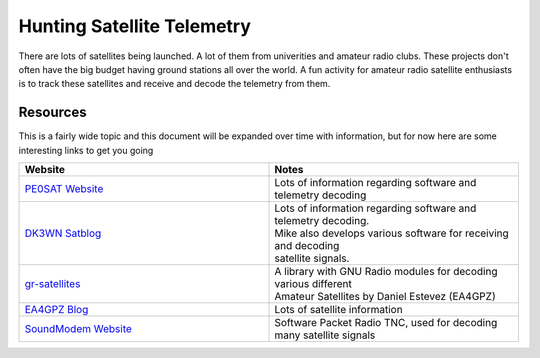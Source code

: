 ===========================
Hunting Satellite Telemetry
===========================

There are lots of satellites being launched. A lot of them from univerities and amateur radio clubs. These projects don't often have the big budget having ground stations all over the world. A fun activity for amateur radio satellite enthusiasts is to track these
satellites and receive and decode the telemetry from them. 

.. image:: images/telemetry.jpg
    :width: 500
    :align: center



Resources
+++++++++

This is a fairly wide topic and this document will be expanded over time with information, but for now here are some interesting links to get you going

.. list-table:: 
   :widths: 50 50
   :header-rows: 1

   *  - Website
      - Notes
   *  - `PE0SAT Website <https://www.pe0sat.vgnet.nl/>`_
      - Lots of information regarding software and telemetry decoding
   *  - `DK3WN Satblog <https://www.satblog.info/>`_
      - | Lots of information regarding software and telemetry decoding. 
        | Mike also develops various software for receiving and decoding
        | satellite signals. 
   *  - `gr-satellites <https://github.com/daniestevez/gr-satellites>`_  
      - | A library with GNU Radio modules for decoding various different 
        | Amateur Satellites by Daniel Estevez (EA4GPZ)
   *  - `EA4GPZ Blog <https://destevez.net/>`_  
      - Lots of satellite information
   *  - `SoundModem Website <http://uz7.ho.ua/packetradio.htm>`_  
      - Software Packet Radio TNC, used for decoding many satellite signals


    



    
